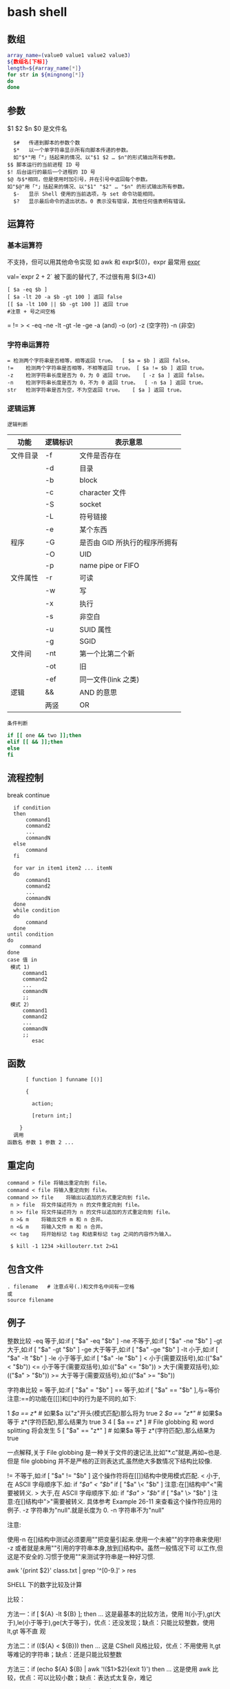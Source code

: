 ﻿* bash shell
** 数组
   #+BEGIN_SRC bash
     array_name=(value0 value1 value2 value3)
     ${数组名[下标]}
     length=${#array_name[*]}
     for str in ${mingnong[*]}
     do
     done
   #+END_SRC
** 参数
   $1 $2 $n
   $0 是文件名
   #+BEGIN_SRC shell
       $#	传递到脚本的参数个数
       $*	以一个单字符串显示所有向脚本传递的参数。
       如"$*"用「"」括起来的情况、以"$1 $2 … $n"的形式输出所有参数。
     $$	脚本运行的当前进程 ID 号
     $!	后台运行的最后一个进程的 ID 号
     $@	与$*相同，但是使用时加引号，并在引号中返回每个参数。
     如"$@"用「"」括起来的情况、以"$1" "$2" … "$n" 的形式输出所有参数。
       $-	显示 Shell 使用的当前选项，与 set 命令功能相同。
       $?	显示最后命令的退出状态。0 表示没有错误，其他任何值表明有错误。
   #+END_SRC
** 运算符
*** 基本运算符
 不支持，但可以用其他命令实现 如 awk 和 expr$(())，expr 最常用
    [[file:image/expr][expr]] 
   
    val=`expr 2 + 2` 被下面的替代了, 不过很有用
    $((3+4))
    #+BEGIN_SRC shell
          [ $a -eq $b ] 
          [ $a -lt 20 -a $b -gt 100 ] 返回 false
          [[ $a -lt 100 || $b -gt 100 ]] 返回 true
          #注意 + 号之间空格
    #+END_SRC
    = != > < -eq -ne -lt -gt -le -ge -a (and) -o (or) -z (空字符)
    -n (非空)

*** 字符串运算符
  #+BEGIN_SRC shell
  =	检测两个字符串是否相等，相等返回 true。	[ $a = $b ] 返回 false。
  !=	检测两个字符串是否相等，不相等返回 true。	[ $a != $b ] 返回 true。
  -z	检测字符串长度是否为 0，为 0 返回 true。	[ -z $a ] 返回 false。
  -n	检测字符串长度是否为 0，不为 0 返回 true。	[ -n $a ] 返回 true。
  str	检测字符串是否为空，不为空返回 true。	[ $a ] 返回 true。
  #+END_SRC
*** 逻辑运算
    : 逻辑判断
 # TITLE shell 的逻辑判断式
 | 功能     | 逻辑标识 | 表示意思                    |
 |----------+----------+-----------------------------|
 | 文件目录 | -f       | 文件是否存在                |
 |          | -d       | 目录                        |
 |          | -b       | block                       |
 |          | -c       | character 文件               |
 |          | -S       | socket                      |
 |          | -L       | 符号链接                    |
 |          | -e       | 某个东西                    |
 |----------+----------+-----------------------------|
 | 程序     | -G       | 是否由 GID 所执行的程序所拥有 |
 |          | -O       | UID                         |
 |          | -p       | name pipe or FIFO           |
 |----------+----------+-----------------------------|
 | 文件属性 | -r       | 可读                        |
 |          | -w       | 写                          |
 |          | -x       | 执行                        |
 |          | -s       | 非空白                      |
 |          | -u       | SUID 属性                    |
 |          | -g       | SGID                        |
 |----------+----------+-----------------------------|
 | 文件间   | -nt      | 第一个比第二个新            |
 |          | -ot      | 旧                          |
 |          | -ef      | 同一文件(link 之类)          |
 |----------+----------+-----------------------------|
 | 逻辑     | &&       | AND 的意思                   |
 |          | 两竖     | OR                          |
 |----------+----------+-----------------------------|
 : 条件判断
 #+BEGIN_SRC bash
 if [[ one && two ]];then
 elif [[ && ]];then
 else
 fi
 #+END_SRC
** 流程控制
   break continue
 #+BEGIN_SRC shell
     if condition
     then
         command1 
         command2
         ...
         commandN
     else
         command
     fi

     for var in item1 item2 ... itemN
     do
         command1
         command2
         ...
         commandN
     done
     while condition
     do
         command
     done
   until condition
   do
       command
   done
   case 值 in
    模式 1)
        command1
        command2
        ...
        commandN
        ;;
    模式 2）
        command1
        command2
        ...
        commandN
        ;;
           esac
 #+END_SRC
** 函数
   #+BEGIN_SRC shell
       [ function ] funname [()]

       {

         action;

         [return int;]

     }
   调用
 函数名 参数 1 参数 2 ...
   #+END_SRC
** 重定向
   #+BEGIN_SRC shell
     command > file	将输出重定向到 file。
     command < file	将输入重定向到 file。
     command >> file	将输出以追加的方式重定向到 file。
      n > file	将文件描述符为 n 的文件重定向到 file。
      n >> file	将文件描述符为 n 的文件以追加的方式重定向到 file。
      n >& m	将输出文件 m 和 n 合并。
      n <& m	将输入文件 m 和 n 合并。
      << tag	将开始标记 tag 和结束标记 tag 之间的内容作为输入。
 
      $ kill -1 1234 >killouterr.txt 2>&1
   #+END_SRC
** 包含文件
 #+BEGIN_SRC shell
 . filename   # 注意点号(.)和文件名中间有一空格
 或
 source filename
 #+END_SRC
** 例子
   整数比较
   -eq 等于,如:if [ "$a" -eq "$b" ]
   -ne 不等于,如:if [ "$a" -ne "$b" ]
   -gt 大于,如:if [ "$a" -gt "$b" ]
   -ge 大于等于,如:if [ "$a" -ge "$b" ]
   -lt 小于,如:if [ "$a" -lt "$b" ]
   -le 小于等于,如:if [ "$a" -le "$b" ]
   < 小于(需要双括号),如:(("$a" < "$b"))
   <= 小于等于(需要双括号),如:(("$a" <= "$b"))
   > 大于(需要双括号),如:(("$a" > "$b"))
   >= 大于等于(需要双括号),如:(("$a" >= "$b"))

字符串比较
= 等于,如:if [ "$a" = "$b" ]
== 等于,如:if [ "$a" == "$b" ],与=等价
注意:==的功能在[[]]和[]中的行为是不同的,如下:

1 [[ $a == z* ]] # 如果$a 以"z"开头(模式匹配)那么将为 true
2 [[ $a == "z*" ]] # 如果$a 等于 z*(字符匹配),那么结果为 true
3
4 [ $a == z* ] # File globbing 和 word splitting 将会发生
5 [ "$a" == "z*" ] # 如果$a 等于 z*(字符匹配),那么结果为 true

一点解释,关于 File globbing 是一种关于文件的速记法,比如"*.c"就是,再如~也是.
但是 file globbing 并不是严格的正则表达式,虽然绝大多数情况下结构比较像.

!= 不等于,如:if [ "$a" != "$b" ]
这个操作符将在[[]]结构中使用模式匹配.
< 小于,在 ASCII 字母顺序下.如:
if [[ "$a" < "$b" ]]
if [ "$a" \< "$b" ]
注意:在[]结构中"<"需要被转义.
> 大于,在 ASCII 字母顺序下.如:
if [[ "$a" > "$b" ]]
if [ "$a" \> "$b" ]
注意:在[]结构中">"需要被转义.
具体参考 Example 26-11 来查看这个操作符应用的例子.
-z 字符串为"null".就是长度为 0.
-n 字符串不为"null"

注意:

使用-n 在[]结构中测试必须要用""把变量引起来.使用一个未被""的字符串来使用! -z
或者就是未用""引用的字符串本身,放到[]结构中。虽然一般情况下可
以工作,但这是不安全的.习惯于使用""来测试字符串是一种好习惯.

awk '{print $2}' class.txt | grep '^[0-9.]' > res

SHELL 下的数字比较及计算

比较：

方法一：if [ ${A} -lt ${B} ]; then ...
这是最基本的比较方法，使用 lt(小于),gt(大于),le(小于等于),ge(大于等于)，优点：还没发现；缺点：只能比较整数，使用 lt,gt 等不直
观

方法二：if ((${A} < ${B})) then ...
这是 CShell 风格比较，优点：不用使用 lt,gt 等难记的字符串；缺点：还是只能比较整数

方法三：if (echo ${A} ${B} | awk '!($1>$2){exit 1}') then ...
这是使用 awk 比较，优点：可以比较小数；缺点：表达式太复杂，难记

方法四：if (echo ${A} - ${B} | bc -q | grep -q "^-"); then ...
这是使用 bc 计算比较，优点：可以比较小数；缺点：表达式更复杂，难记

计算：
方法一：typeset C=$(expr ${A} + ${B});
SHELL 中的基本工具，优点：方便检测变量是否为数字；缺点：只能计算整数，且只能计算加减法，不能计算乘除法

方法二：let "C=${A}+${B}"; 或 let "C=A+B"
内嵌命令计算，优点：能计算乘除法及位运算等；缺点：只能计算整数

方法三：typeset C=$((A+B))
CShell 风格的计算，优点：能计算乘除法及位运算等，简介，编写方便；缺点：不能计算小数

方法四：typeset C=${echo ${A} ${B} | awk '{print $1+$2}')
使用 awk 计算，优点：能计算小数，可以实现多种计算方式，计算灵活；缺点：表达式太复杂

方法五：typeset C=${echo ${A} + ${B} | bc -q)
使用 awk 计算，优点：能计算小数，计算方式比 awk 还多，计算灵活；缺点：表达式太复杂，小数点后面的位数必须使用 scale=N 来设置，否
则可能会将结果截断为整数

特殊字符

符号使用
；一般情况我们输出完一个命令需要按一个回车，如果你想在一行执行多个命令，中间可以用；号分割 cd /home ; ls
\* 表示任意字符（正则）
? 任一个字符
[abc] 列表项之一
[^abc] 对于列表取非也可以使用范围 [a-z] [0-9] [A-Z](所有字符和数字)
{} 循环列表时用 touch_{1,2,3}时就会建立 touch_1,touch_2,touch_3 循环出这三个文件，也会用 echo ${ab}c
~ home 目录 cd ~ （普通通话进入的是/home 目录下用户自己的家目录）
$ 提取变量值
`` $() 命令替换 touch `date +%F_\`date +%T\`` touch $(date +%F_$(date +%T))
$[] 整数计算 echo $[2+3] - * / % 浮点数用 echo "scale=3; 10/3" | bc -l (bc 用于计算的)
\ 转义后面的字符串 echo \\ 输出\ 转义特殊字符，为防止被 SHELL 解释 bash 中的特殊字符
"" '' 带空格串将空格视为串的一部分 echo "abc xyz" echo 'abc xyz'
`` 命令替换取命令的执行结果
$() 同上，但它弥补了``的嵌套缺陷
@ 无特殊含义
# 注释（一般编程都需要加注释，让其他团队队员对自己写的程序功能了解）
$ 变量取值
$() 命令替换
${} 变量名的范围
% 杀后台经常 jobs 号，取模运算(大家对取模应该并不陌生)
^ 取非和！雷同
& 用进程后台处理， &&用于逻辑与
\* 匹配任意字符串；计算乘法
() 子进程执行
- 减号，区间，cd - 回到上层目录，杀掉当前 jobs

_ （下划线）无特殊含义
+ 加号；杀掉当前 jobs（进程）
= 赋值
| 管道，|| 逻辑或
\ 转义当一些特殊符号如$是一个变量需要转义才不被 bash 解析
{} 命令列表 {ls;cd /;}
[] 字符通配符，[]也是用于测试命令
：空命令真值
；命令结束符
"" 软引 '' 硬引
< 输入重定向
> 输出重定向
>& 合并 2 和 1 输出
, 枚举分隔符
. 当前目录
/ 目录分隔符
? 单个字符
回车命令执行

这篇文章主要介绍了 Linux Shell 中的特殊符号和含义简明总结,本文汇总了包含了绝大部份的 Shell 特殊符号,对每一个符号的作用做了总
结,需要的朋友可以参考下

在 Linux Shell 中有很多的特殊符号，这对于我们写 Shell 脚本时要特别留意：一方面要知道这些特殊符号的用法，这些符号用好了可以达到
事半功倍的效果；但另一方面要避免这些特殊符号的过度使用而导致脚本难以调试、难以阅读。

这些特殊符号罗列出来大致如下：
复制代码代码如下:
# ; ;; . , / / ‘string'| ! $ ${} $? $$ $* “string”* ** ? : ^ $# $@ `command`{} [] [[]] () (()) || && {xx,yy,zz,…}~ ~+ ~- &
/ + – %= == !=

输出/输入重导向：
复制代码代码如下:
> >> < << : > &> 2&> 2<>>& >&2

下面就逐一介绍这些特殊符号的含义和用法……

# 井号 (comments)
这几乎是个满场都有的符号。
#!/bin/bash
井号也常出现在一行的开头，或者位于完整指令之后，这类情况表示符号后面的是注解文字，不会被执行。
# This line is comments.
echo “a = $a” # a = 0
由于这个特性，当临时不想执行某行指令时，只需在该行开头加上 # 就行了。这常用在撰写过程中。
#echo “a = $a” # a = 0
如果被用在指令中，或者引号双引号括住的话，或者在倒斜线的后面，那他就变成一般符号，不具上述的特殊功能。

~ 帐户的 home 目录
算是个常见的符号，代表使用者的 home 目录：cd ~；也可以直接在符号后加上某帐户的名称：cd ~user
或者当成是路径的一部份：~/bin；~+ 当前的工作目录，这个符号代表当前的工作目录，她和内建指令 pwd 的作用是相同的。
# echo ~+/var/log
~- 上次的工作目录，这个符号代表上次的工作目录。
# echo ~-/etc/httpd/logs

; 分号 (Command separator)
在 shell 中，担任”连续指令”功能的符号就是”分号”。譬如以下的例子：cd ~/backup ; mkdir startup ; cp ~/.* startup/.

;; 连续分号 (Terminator)
专用在 case 的选项，担任 Terminator 的角色。
case “$fop” inhelp) echo “Usage: Command -help -version filename” ;;version) echo “version 0.1″ ;;esac

. 逗号 (dot)
在 shell 中，使用者应该都清楚，一个 dot 代表当前目录，两个 dot 代表上层目录。
CDPATH=.:~:/home:/home/web:/var:/usr/local
在上行 CDPATH 的设定中，等号后的 dot 代表的就是当前目录的意思。
如果档案名称以 dot 开头，该档案就属特殊档案，用 ls 指令必须加上 -a 选项才会显示。除此之外，在 regular expression 中，一个
dot 代表匹配一个字元。

‘string' 单引号 (single quote)
被单引号用括住的内容，将被视为单一字串。在引号内的代表变数的$符号，没有作用，也就是说，他被视为一般符号处理，防止任何变量
替换。
heyyou=homeecho ‘$heyyou' # We get $heyyou

“string” 双引号 (double quote)
被双引号用括住的内容，将被视为单一字串。它防止通配符扩展，但允许变量扩展。这点与单引数的处理方式不同。
heyyou=homeecho “$heyyou” # We get home
`command` 倒引号 (backticks)
在前面的单双引号，括住的是字串，但如果该字串是一列命令列，会怎样？答案是不会执行。要处理这种情况，我们得用倒单引号来做。
fdv=`date +%F`echo “Today $fdv”
在倒引号内的 date +%F 会被视为指令，执行的结果会带入 fdv 变数中。

, 逗点 (comma)
这个符号常运用在运算当中当做”区隔”用途。如下例
#!/bin/bashlet “t1 = ((a = 5 + 3, b = 7 – 1, c = 15 / 3))”echo “t1 = $t1, a = $a, b = $b”

/ 斜线 (forward slash)
在路径表示时，代表目录。
cd /etc/rc.dcd ../..cd /
通常单一的 / 代表 root 根目录的意思；在四则运算中，代表除法的符号。
let “num1 = ((a = 10 / 2, b = 25 / 5))”

\ 倒斜线 (escape)
在交互模式下的 escape 字元，有几个作用；放在指令前，有取消 aliases 的作用；放在特殊符号前，则该特殊符号的作用消失；放在指令
的最末端，表示指令连接下一行。
# type rm
rm is aliased to `rm -i'
# \rm .\*.log
上例，我在 rm 指令前加上 escape 字元，作用是暂时取消别名的功能，将 rm 指令还原。
# bkdir=/home
# echo “Backup dir, \$bkdir = $bkdir”
Backup dir, $bkdir = /home
上例 echo 内的 \$bkdir，escape 将 $ 变数的功能取消了，因此，会输出 $bkdir，而第二个 $bkdir 则会输出变数的内容 /home。

| 管道 (pipeline)
pipeline 是 UNIX 系统，基础且重要的观念。连结上个指令的标准输出，做为下个指令的标准输入。
who | wc -l
善用这个观念，对精简 script 有相当的帮助。

! 惊叹号(negate or reverse)
通常它代表反逻辑的作用，譬如条件侦测中，用 != 来代表”不等于”
if [ "$?" != 0 ]thenecho “Executes error”exit 1fi
在规则表达式中她担任 “反逻辑” 的角色
ls a[!0-9]
上例，代表显示除了 a0, a1 …. a9 这几个文件的其他文件。

: 冒号
在 bash 中，这是一个内建指令：”什么事都不干”，但返回状态值 0。
:
echo $? # 回应为 0
: > f.$$
上面这一行，相当于 cat /dev/null > f.$$。不仅写法简短了，而且执行效率也好上许多。
有时，也会出现以下这类的用法
: ${HOSTNAME?} ${USER?} ${MAIL?}
这行的作用是，检查这些环境变数是否已设置，没有设置的将会以标准错误显示错误讯息。像这种检查如果使用类似 test 或 if 这类的做
法，基本上也可以处理，但都比不上上例的简洁与效率。
除了上述之外，还有一个地方必须使用冒号
PATH=$PATH:$HOME/fbin:$HOME/fperl:/usr/local/mozilla
在使用者自己的 HOME 目录下的 .bash_profile 或任何功能相似的档案中，设定关于”路径”的场合中，我们都使用冒号，来做区隔。

? 问号 (wild card)
在文件名扩展(Filename expansion)上扮演的角色是匹配一个任意的字元，但不包含 null 字元。
# ls a?a1
善用她的特点，可以做比较精确的档名匹配。

\* 星号 (wild card)
相当常用的符号。在文件名扩展(Filename expansion)上，她用来代表任何字元，包含 null 字元。
# ls a*a a1 access_log
在运算时，它则代表 “乘法”。
let “fmult=2*3″
除了内建指令 let，还有一个关于运算的指令 expr，星号在这里也担任”乘法”的角色。不过在使用上得小心，他的前面必须加上 escape 字
元。

\** 次方运算
两个星号在运算时代表 “次方” 的意思。
let “sus=2**3″echo “sus = $sus” # sus = 8

$ 钱号(dollar sign)
变量替换(Variable Substitution)的代表符号。
vrs=123echo “vrs = $vrs” # vrs = 123
另外，在 Regular Expressions 里被定义为 “行” 的最末端 (end-of-line)。这个常用在 grep、sed、awk 以及 vim(vi) 当中。

${} 变量的正规表达式
bash 对 ${} 定义了不少用法。以下是取自线上说明的表列
${parameter:-word} ${parameter:=word} ${parameter:?word} ${parameter:+word} ${parameter:offset} ${parameter:offset:length}
${!prefix*} ${#parameter} ${parameter#word} ${parameter##word} ${parameter%word} ${parameter%%word} ${parameter/pattern/
string} ${parameter//pattern/string}

$*引用 script 的执行引用变量，引用参数的算法与一般指令相同，指令本身为 0，其后为 1，然后依此类推。引用变量的代表方式如下：
$0, $1, $2, $3, $4, $5, $6, $7, $8, $9, ${10}, ${11}…..
个位数的，可直接使用数字，但两位数以上，则必须使用 {} 符号来括住。
$* 则是代表所有引用变量的符号。使用时，得视情况加上双引号。
echo “$*”
还有一个与 $* 具有相同作用的符号，但效用与处理方式略为不同的符号。

$@
$@ 与 $* 具有相同作用的符号，不过她们两者有一个不同点。
符号 $* 将所有的引用变量视为一个整体。但符号 $@ 则仍旧保留每个引用变量的区段观念。
$#
这也是与引用变量相关的符号，她的作用是告诉你，引用变量的总数量是多少。
echo “$#”

$? 状态值 (status variable)
一般来说，UNIX(linux) 系统的进程以执行系统调用 exit() 来结束的。这个回传值就是 status 值。回传给父进程，用来检查子进程的执行
状态。
一般指令程序倘若执行成功，其回传值为 0；失败为 1。
tar cvfz dfbackup.tar.gz /home/user > /dev/nullecho “$?”$$
由于进程的 ID 是唯一的，所以在同一个时间，不可能有重复性的 PID。有时，script 会需要产生临时文件，用来存放必要的资料。而此
script 亦有可能在同一时间被使用者们使用。在这种情况下，固定文件名在写法上就显的不可靠。唯有产生动态文件名，才能符合需要。
符号$$ 或许可以符合这种需求。它代表当前 shell 的 PID。
echo “$HOSTNAME, $USER, $MAIL” > ftmp.$$
使用它来作为文件名的一部份，可以避免在同一时间，产生相同文件名的覆盖现象。
ps: 基本上，系统会回收执行完毕的 PID，然后再次依需要分配使用。所以 script 即使临时文件是使用动态档名的写法，如果 script 执
行完毕后仍不加以清除，会产生其他问题。
() 指令群组 (command group)
用括号将一串连续指令括起来，这种用法对 shell 来说，称为指令群组。如下面的例子：(cd ~ ; vcgh=`pwd` ; echo $vcgh)，指令群组
有一个特性，shell 会以产生 subshell 来执行这组指令。因此，在其中所定义的变数，仅作用于指令群组本身。我们来看个例子
# cat ftmp-01#!/bin/basha=fsh(a=incg ; echo -e “/n $a /n”)echo $a# ./ftmp-01incgfsh
除了上述的指令群组，括号也用在 array 变数的定义上；另外也应用在其他可能需要加上 escape 字元才能使用的场合，如运算式。

(())
这组符号的作用与 let 指令相似，用在算数运算上，是 bash 的内建功能。所以，在执行效率上会比使用 let 指令要好许多。
#!/bin/bash(( a = 10 ))echo -e “inital value, a = $a/n”(( a++ ))echo “after a++, a = $a”

{} 大括号 (Block of code)
有时候 script 当中会出现，大括号中会夹着一段或几段以”分号”做结尾的指令或变数设定。
# cat ftmp-02#!/bin/basha=fsh{a=inbc ; echo -e “/n $a /n”}echo $a# ./ftmp-02inbcinbc
这种用法与上面介绍的指令群组非常相似，但有个不同点，它在当前的 shell 执行，不会产生 subshell。
大括号也被运用在 “函数” 的功能上。广义地说，单纯只使用大括号时，作用就像是个没有指定名称的函数一般。因此，这样写 script 也
是相当好的一件事。尤其对输出输入的重导向上，这个做法可精简 script 的复杂度。
此外，大括号还有另一种用法，如下
{xx,yy,zz,…}
这种大括号的组合，常用在字串的组合上，来看个例子
mkdir {userA,userB,userC}-{home,bin,data}
我们得到 userA-home, userA-bin, userA-data, userB-home, userB-bin, userB-data, userC-home, userC-bin, userC-data，这几个目
录。这组符号在适用性上相当广泛。能加以善用的话，回报是精简与效率。像下面的例子
chown root /usr/{ucb/{ex,edit},lib/{ex?.?*,how_ex}}
如果不是因为支援这种用法，我们得写几行重复几次呀！

[] 中括号
常出现在流程控制中，扮演括住判断式的作用。if [ "$?" != 0 ]thenecho “Executes error”exit 1fi
这个符号在正则表达式中担任类似 “范围” 或 “集合” 的角色
rm -r 200[1234]
上例，代表删除 2001, 2002, 2003, 2004 等目录的意思。

[[]]
这组符号与先前的 [] 符号，基本上作用相同，但她允许在其中直接使用 || 与 && 逻辑等符号。
#!/bin/bashread akif [[ $ak > 5 || $ak < 9 ]]thenecho $akfi || 逻辑符号这个会时常看到，代表 or 逻辑的符号。 && 逻辑符号这
个也会常看到，代表 and 逻辑的符号。 & 后台工作单一个& 符号，且放在完整指令列的最后端，即表示将该指令列放入后台中工作。tar
cvfz data.tar.gz data > /dev/null &
/ 单字边界
这组符号在规则表达式中，被定义为”边界”的意思。譬如，当我们想找寻 the 这个单字时，如果我们用
grep the FileA
你将会发现，像 there 这类的单字，也会被当成是匹配的单字。因为 the 正巧是 there 的一部份。如果我们要必免这种情况，就得加上
“边界” 的符号
grep ‘/' FileA

+ 加号 (plus)
在运算式中，她用来表示 “加法”。
expr 1 + 2 + 3
此外在规则表达式中，用来表示”很多个”的前面字元的意思。
# grep '10/+9′ fileB109100910000910000931010009#这个符号在使用时，前面必须加上 escape 字元。

- 减号 (dash)
在运算式中，她用来表示 “减法”。
expr 10 – 2
此外也是系统指令的选项符号。
ls -expr 10 – 2
在 GNU 指令中，如果单独使用 – 符号，不加任何该加的文件名称时，代表”标准输入”的意思。这是 GNU 指令的共通选项。譬如下例
tar xpvf -
这里的 – 符号，既代表从标准输入读取资料。
不过，在 cd 指令中则比较特别
cd -
这代表变更工作目录到”上一次”工作目录。

% 除法 (Modulo)
在运算式中，用来表示 “除法”。
expr 10 % 2
此外，也被运用在关于变量的规则表达式当中的下列
${parameter%word}${parameter%%word}
一个 % 表示最短的 word 匹配，两个表示最长的 word 匹配。
** set 设定参数变量
   #+BEGIN_SRC shell
     #!/bin/bashh
     echo the date is $(date)
     set $(date)
     echo The month is $2
     exit 0

   #+END_SRC
    set 命令用于设置 shell。
    set 指令能设置所使用 shell 的执行方式，可依照不同的需求来做设置。

语法
set [+-abCdefhHklmnpPtuvx]
参数说明：

-a 　标示已修改的变量，以供输出至环境变量。
-b 　使被中止的后台程序立刻回报执行状态。
-C 　转向所产生的文件无法覆盖已存在的文件。
-d 　Shell 预设会用杂凑表记忆使用过的指令，以加速指令的执行。使用-d 参数可取消。
-e 　若指令传回值不等于 0，则立即退出 shell。
-f　 　取消使用通配符。
-h 　自动记录函数的所在位置。
-H Shell 　可利用"!"加<指令编号>的方式来执行 history 中记录的指令。
-k 　指令所给的参数都会被视为此指令的环境变量。
-l 　记录 for 循环的变量名称。
-m 　使用监视模式。
-n 　只读取指令，而不实际执行。
-p 　启动优先顺序模式。
-P 　启动-P 参数后，执行指令时，会以实际的文件或目录来取代符号连接。
-t 　执行完随后的指令，即退出 shell。
-u 　当执行时使用到未定义过的变量，则显示错误信息。
-v 　显示 shell 所读取的输入值。
-x 　执行指令后，会先显示该指令及所下的参数。
+<参数> 　取消某个 set 曾启动的参数。
** 库
*** shift 把参数左移一位
*** trap 一般是收到信号，进行收尾工作
   [[file:image/trap.png][trap]] 
   第一次 会执行中断，第二次中断清除，会直接退出
    trap -l 查看信号
    trap command signal
    trap - INT 清除中断
*** exec [-cl] [-a name] [command [arguments]]
   1. 执行新进程, 现在这个是父进程
   2.修改当前文件描述符 exec 3 < afile, 很少用 
*** 命令执行 $(command) 不要用 `command`
*** i/o
   read
** 功能调用 
  要想 一段字符当命令运行， 用 $() 或 `` 
=======
* Linux 最常用命令汇总
** 安装包管理类
   //centos
   yum provides */libgcc_s.so.1    //根据文件名检查所属的包 
   yum search python       //查找与指定关键词相关的包
   yum info python         //查看指定包的信息
   yum list python         //查看指定包的简要信息
   yum install net-tools       //安装指定的包(net-tools 包含 netstat 和 ifconfig 命令)
   yum remove libevent     //删除指定的包
   rpm -ivh xxxx.rpm --test    //安装指定的 rpm 包，加上--test 代表只是测试
   rpm -e --nodeps openjavasdk //强行删除指定的包
   rpm -q python           //查询是否安装了该包
   rpm -ql python          //查询包安装涉及的目录
   rpm -qR python          //显示依赖项目，R=Require

   //ubuntu
   apt-cache show package  //获取包的相关信息，如说明、大小、版本等   
   apt-cache search package    //搜索软件包，同 yum search
   apt-cache showpkg package_name  //显示软件包的依赖关系信息
   apt-cache depends package_name  //显示指定软件包所依赖的软件包。
   sudo dpkg -I iptux.deb#查看 iptux.deb 软件包的详细信息，包括软件名称、版本以及大小等（其中-I 等价于--info）
   sudo dpkg -c iptux.deb#查看 iptux.deb 软件包中包含的文件结构（其中-c 等价于--contents）
   sudo dpkg -i iptux.deb#安装 iptux.deb 软件包（其中-i 等价于--install）
   sudo dpkg -l iptux#查看 iptux 软件包的信息（软件名称可通过 dpkg -I 命令查看，其中-l 等价于--list）
   sudo dpkg -L iptux#查看 iptux 软件包安装的所有文件（软件名称可通过 dpkg -I 命令查看，其中-L 等价于--listfiles）
   sudo dpkg -s iptux#查看 iptux 软件包的详细信息（软件名称可通过 dpkg -I 命令查看，其中-s 等价于--status）
   sudo dpkg -r iptux#卸载 iptux 软件包（软件名称可通过 dpkg -I 命令查看，其中-r 等价于--remove）
   注：dpkg 命令无法自动解决依赖关系。如果安装的 deb 包存在依赖包，则应避免使用此命令，或者按照依赖关系顺序安装依赖包。

** 文件管理类
   find 路径 -iname "*.jar" -exec cp {} 目标目录 \;    //find 和 cp 联动操作
** 进程\网络查看类
   ps -aux         //查看所有进程
   pgrep cron      //查询应用是否在运行，成功则返回 pid
   netstat –apn        //查看所有占用了网络端口的应用
   netstat -tl     //参数“-t”是显示 tcp 数据包的连接行为，参数“-l”是显示监听状态。如果"netstat -tl"输出结果如上面代码所示，则说明服务器端 ssh 服务已启动。
   ip addr         //查看 ip 地址
** 后台运行
linux 命令行重定向：在 shell 中，分别用 0，1，2 分别代表标准输入，标准输出，异常输出。 
在 linux 中，有个特殊的文件/dev/null，向其写入数据都会被丢弃。

 nohup ./startWebLogic.sh &  //让程序在后台运行，输出文件为 nohup.out
 nohup command > myout.file 2>&1 &   //输出文件重定向为 myout.file
 nohup command >/dev/null 2>$1 &    //×××忽略所有输出，重要×××
 jobs -l               //查看当前正在运行的 job
 fg %s                 //关闭指定的 job
** 定时运行
cron 是 linux 中用于处理定时任务的工具，关键信息格式：分时日月周

分钟　（0-59） 
小时　（0-23） 
日期　（1-31） 
月份　（1-12） 
星期　（0-7）//0 7 代表星期天 #周月日不可同时存在，否则语法错误。

*/3 * * * *    ls       #   每三分钟执行一次 ls

crontab -e      //编辑当前用户的 cron 任务
crontab -l      //列出当前用户的 cron 任务
crontab -r      //删除当前任务的 cron 任务

service crond start|stop|restart|reload //对 cron 服务进行控制

系统定时任务配置

目录位置	描述
/etc/cron.hourly	目录下的脚本会每个小时让执行一次，在每小时的 17 分钟时运行；
/etc/cron.daily	目录下的脚本会每天让执行一次，在每天的 6 点 25 分时运行；
/etc/cron.weekly	目录下的脚本会每周让执行一次，在每周第七天的 6 点 47 分时运行；
/etc/cron.mouthly	目录下的脚本会每月让执行一次，在每月 1 号的 6 点 52 分时运行；
** 创建快捷方式
linux 的快捷方式都存放于 /usr/share/applications，后缀名为.desktop,范例如下：

[Desktop Entry]
Name=eclipse
Comment=eclipse ide
Exec=/opt/eclipse_j2ee/eclipse
Icon=/opt/eclipse_j2ee/icon.xpm
Terminal=false
Type=Application
Categories=Application;Development;
StartupNotify=true

** 清理 boot 内核
ubuntu 使用时间长了后，积累了不少已经过期的内核，导致 boot 区不够用。

#查询
dpkg --get-selections |grep linux-image
#查看当前内核版本
uname -a
#清理指定版本内核（重要：可别把当前版本给清理了）
sudo apt-get purge linux-image-3.5.0-17-generic
#也可以使用自动删除(比较安全，定期执行下即可)
sudo apt-get autoremove

** 修改 ip 地址
ip addr #查看当前的 ip 地址
cat /etc/resolv.conf    #查看 dns 网络地址
vim /etc/sysconfig/network-scripts/ifcfg-exxx   #编辑网卡配置文件

BOOTPROTO="static" 网卡获得 ip 地址的方式，static（静态 ip 地址）dhcp（通过 dhcp 协议获取 ip）
IPADDR="192.168.211.144"
GATEWAY="192.168.211.2" #重要：虚拟机 linux 设静态 ip 必须设置 Gateway，而且一定指向 x.x.x.2 那个地址
ONBOOT="yes" 系统启动时是否设置此网络接口，设置为 yes 时，系统启动时激活此设备。默认设置为 yes
* Linux 企业运维人员最常用 150 个命令汇总
** 线上查询及帮助命令(2 个) 
man 查看命令帮助，命令的词典，更复杂的还有 info，但不常用。 
help 查看 Linux 内置命令的帮助，比如 cd 命令。
** 文件和目录操作命令(18 个)
ls 全拼 list，功能是列出目录的内容及其内容属性信息。
cd 全拼 change directory，功能是从当前工作目录切换到指定的工作目录。
cp 全拼 copy，其功能为复制文件或目录。
find 查找的意思，用于查找目录及目录下的文件。
mkdir 全拼 make directories，其功能是创建目录。
mv 全拼 move，其功能是移动或重命名文件。
pwd 全拼 print working directory，其功能是显示当前工作目录的绝对路径。
rename 用于重命名文件。
rm 全拼 remove，其功能是删除一个或多个文件或目录。
rmdir 全拼 remove empty directories，功能是删除空目录。
touch 创建新的空文件，改变已有文件的时间戳属性。
tree 功能是以树形结构显示目录下的内容。
basename 显示文件名或目录名。
dirname 显示文件或目录路径。
chattr 改变文件的扩展属性。
lsattr 查看文件扩展属性。
file 显示文件的类型。
md5sum 计算和校验文件的 MD5 值。
** 查看文件及内容处理命令（21 个） 
cat 全拼 concatenate，功能是用于连接多个文件并且打印到屏幕输出或重定向到指定文件中。
tac tac 是 cat 的反向拼写，因此命令的功能为反向显示文件内容。
more 分页显示文件内容。
less 分页显示文件内容，more 命令的相反用法。
head 显示文件内容的头部。
tail 显示文件内容的尾部。
cut 将文件的每一行按指定分隔符分割并输出。
split 分割文件为不同的小片段。
paste 按行合并文件内容。
sort 对文件的文本内容排序。
uniq 去除重复行。oldboy
wc 统计文件的行数、单词数或字节数。
iconv 转换文件的编码格式。
dos2unix 将 DOS 格式文件转换成 UNIX 格式。
diff 全拼 difference，比较文件的差异，常用于文本文件。
vimdiff 命令行可视化文件比较工具，常用于文本文件。
rev 反向输出文件内容。
grep/egrep 过滤字符串，三剑客老三。
join 按两个文件的相同字段合并。
tr 替换或删除字符。
vi/vim 命令行文本编辑器。
** 文件压缩及解压缩命令（4 个）
tar 打包压缩。oldboy
unzip 解压文件。
gzip gzip 压缩工具。
zip 压缩工具。

** 信息显示命令（11 个）
uname 显示操作系统相关信息的命令。
hostname 显示或者设置当前系统的主机名。
dmesg 显示开机信息，用于诊断系统故障。
uptime 显示系统运行时间及负载。
stat 显示文件或文件系统的状态。
du 计算磁盘空间使用情况。
df 报告文件系统磁盘空间的使用情况。
top 实时显示系统资源使用情况。
free 查看系统内存。
date 显示与设置系统时间。
cal 查看日历等时间信息。
** 搜索文件命令（4 个） 
which 查找二进制命令，按环境变量 PATH 路径查找。
find 从磁盘遍历查找文件或目录。
whereis 查找二进制命令，按环境变量 PATH 路径查找。
locate 从数据库 (/var/lib/mlocate/mlocate.db) 查找命令，使用 updatedb 更新库。
** 用户管理命令（10 个） 
useradd 添加用户。 
usermod 修改系统已经存在的用户属性。
userdel 删除用户。 
groupadd 添加用户组。
passwd 修改用户密码。
chage 修改用户密码有效期限。
id 查看用户的 uid,gid 及归属的用户组。
su 切换用户身份。
visudo 编辑/etc/sudoers 文件的专属命令。
sudo 以另外一个用户身份（默认 root 用户）执行事先在 sudoers 文件允许的命令。

** 基础网络操作命令（11 个）
telnet 使用 TELNET 协议远程登录。
ssh 使用 SSH 加密协议远程登录。
scp 全拼 secure copy，用于不同主机之间复制文件。
wget 命令行下载文件。

ping

测试主机之间网络的连通性。

route

显示和设置 linux 系统的路由表。

ifconfig

查看、配置、启用或禁用网络接口的命令。

ifup

启动网卡。

ifdown

关闭网卡。

netstat

查看网络状态。

ss

查看网络状态。

深入网络操作命令（9 个）

nmap

网络扫描命令。

lsof

全名 list open files，也就是列举系统中已经被打开的文件。

mail

发送和接收邮件。

mutt

邮件管理命令。

nslookup

交互式查询互联网 DNS 服务器的命令。

dig

查找 DNS 解析过程。

host

查询 DNS 的命令。

traceroute

追踪数据传输路由状况。

tcpdump

命令行的抓包工具。

有关磁盘与文件系统的命令（16 个）

mount

挂载文件系统。

umount

卸载文件系统。

fsck

检查并修复 Linux 文件系统。

dd

转换或复制文件。

dumpe2fs

导出 ext2/ext3/ext4 文件系统信息。

dump

ext2/3/4 文件系统备份工具。

fdisk

磁盘分区命令，适用于 2TB 以下磁盘分区。

parted

磁盘分区命令，没有磁盘大小限制，常用于 2TB 以下磁盘分区。

mkfs

格式化创建 Linux 文件系统。

partprobe

更新内核的硬盘分区表信息。

e2fsck

检查 ext2/ext3/ext4 类型文件系统。

mkswap

创建 Linux 交换分区。

swapon

启用交换分区。

swapoff

关闭交换分区。

sync

将内存缓冲区内的数据写入磁盘。

resize2fs

调整 ext2/ext3/ext4 文件系统大小。

系统权限及用户授权相关命令（4 个）

chmod

改变文件或目录权限。

chown

改变文件或目录的属主和属组。

chgrp

更改文件用户组。

umask

显示或设置权限掩码。

查看系统用户登陆信息的命令（7 个）

whoami

显示当前有效的用户名称，相当于执行 id -un 命令。

who

显示目前登录系统的用户信息。

w

显示已经登陆系统的用户列表，并显示用户正在执行的指令。

last

显示登入系统的用户。

lastlog

显示系统中所有用户最近一次登录信息。

users

显示当前登录系统的所有用户的用户列表。

finger

查找并显示用户信息。

内置命令及其它（19 个）

echo

打印变量，或直接输出指定的字符串

printf

将结果格式化输出到标准输出。

rpm

管理 rpm 包的命令。

yum

自动化简单化地管理 rpm 包的命令。

watch

周期性的执行给定的命令，并将命令的输出以全屏方式显示。

alias

设置系统别名。

unalias

取消系统别名。

date

查看或设置系统时间。

clear

清除屏幕，简称清屏。

history

查看命令执行的历史纪录。

eject

弹出光驱。

time

计算命令执行时间。

nc

功能强大的网络工具。

xargs

将标准输入转换成命令行参数。

exec

调用并执行指令的命令。

export

设置或者显示环境变量。

unset

删除变量或函数。

type

用于判断另外一个命令是否是内置命令。

bc

命令行科学计算器

系统管理与性能监视命令(9 个)

chkconfig

管理 Linux 系统开机启动项。

vmstat

虚拟内存统计。

mpstat

显示各个可用 CPU 的状态统计。

iostat

统计系统 IO。

sar

全面地获取系统的 CPU、运行队列、磁盘 I/O、分页（交换区）、内存、CPU 中断和网络等性能数据。

ipcs

用于报告 Linux 中进程间通信设施的状态，显示的信息包括消息列表、共享内存和信号量的信息。

ipcrm

用来删除一个或更多的消息队列、信号量集或者共享内存标识。

strace

用于诊断、调试 Linux 用户空间跟踪器。我们用它来监控用户空间进程和内核的交互，比如系统调用、信号传递、进程状态变更等。

ltrace

命令会跟踪进程的库函数调用,它会显现出哪个库函数被调用。

关机/重启/注销和查看系统信息的命令（6 个）

shutdown

关机。

halt

关机。

poweroff

关闭电源。

logout

退出当前登录的 Shell。

exit

退出当前登录的 Shell。

Ctrl+d

退出当前登录的 Shell 的快捷键。

进程管理相关命令（15 个）

bg

将一个在后台暂停的命令，变成继续执行  （在后台执行）。

fg

将后台中的命令调至前台继续运行。

jobs

查看当前有多少在后台运行的命令。

kill

终止进程。

killall

通过进程名终止进程。

pkill

通过进程名终止进程。

crontab

定时任务命令。

ps

显示进程的快照。

pstree

树形显示进程。

nice/renice

调整程序运行的优先级。

nohup

忽略挂起信号运行指定的命令。

pgrep

查找匹配条件的进程。

runlevel

查看系统当前运行级别。

init

切换运行级别。

service

启动、停止、重新启动和关闭系统服务，还可以显示所有系统服务的当前状态。
>>>>>>> b78813fb51481d8d9e0e2178a5c96fdc0c31ef5a
* shell mode 
** shell 集成工具
*** 定义 shell 
    #+BEGIN_SRC lisp 
      '((shell :variables shell-default-shell 'eshell)))
    #+END_SRC
    可选
 - =eshell=
 - =shell=
 - =term=
 - =ansi-term=
 - =multi-term=
 通过 spc ' 可快速访问
*** 配置 shell
 #+BEGIN_SRC lisp
    (setq-default dotspacemacs-configuration-layers
                  '((shell :variables
                           shell-default-position 'bottom
                           shell-default-height 30)))

   执行程序   '((shell :variables shell-default-term-shell "/bin/bash"))
   宽度'((shell :variables shell-default-full-span nil))
   在 类似命令的字串前面 按 i, 会当命令执行
 #+END_SRC
*** Key bindings
  | Key Binding | Description                                                    |
  |-------------+----------------------------------------------------------------|
  | ~SPC '​~     | Open, close or go to the default shell                         |
  | ~SPC p '​~   | Open a shell in the project's root                             |
  | ~SPC a s e~ | Open, close or go to an =eshell=                               |
  | ~SPC a s i~ | Open, close or go to a =shell=                                 |
  | ~SPC a s m~ | Open, close or go to a =multi-term=    , 打开多进程 shell       |
  | ~SPC a s t~ | Open, close or go to a =ansi-term=                             |
  | ~SPC a s T~ | Open, close or go to a =term=                                  |
  | ~SPC m H~   | 历史 browse history with =helm= (works in =eshell= and =shell=) |
  | ~C-j~       | next item in history                                           |
  | ~C-k~       | previous item in history                                       |

  *Note:* You can open multiple shells using a numerical prefix argument,
  for instance pressing ~2 SPC '​~ will a second default shell, the
  number of shell is indicated on the mode-line.

  *Note:* Use the universal prefix argument ~SPC u SPC '​~ to open the shell
  in the current buffer instead of a popup.

**** Multi-term

  | Key Binding | Description                  |
  |-------------+------------------------------|
  | ~SPC m c~   | create a new multi-term      |
  | ~SPC m n~   | go to next multi-term        |
  | ~SPC m p~   | go to previous multi-term    |
  | ~SPC p $ t~ | run multi-term shell in root |

  | Key Binding        | Description                                |
  |--------------------+--------------------------------------------|
  | ~SPC m H~ or ~M-l~ | shell commands history using a helm buffer |
** shell-script
   支持 .sh 和 .fish 脚本
   fish  the friendly interactive shell
*** 安装
    fish
    #+BEGIN_SRC shell
      sudo apt-add-repository ppa:fish-shell/release-2
      sudo apt-get update
      sudo apt-get install fish
    #+END_SRC
    - Auto-completion using [[https://github.com/Alexander-Miller/company-shell][company-shell]]
    In order to enable =sh= scripts linting, install [[https://www.shellcheck.net/][shellcheck]].
    In order to enable =sh= scripts style checking, install [[https://github.com/openstack-dev/bashate][bashate]].
*** 功能
**** company-shell
- company-shell offers 3 backends for 3 different sources:
  -company-shell - 完成$PATH 包含的程序　providing completions for binaries that are found on your $PATH
  -company-fish-shell - 完成 fish 的函数 providing completions for fish-shell’s functions, both builtin as well as user-defined
  -company-shell-env -  完成环境变量 providing completions for environment variables based on the env command
- 报错 Company: backend (company-shell company-shell-env company-fish-shell) error "Wrong type argument: stringp, nil" with args (candidates ech)
  To find the documentation for a completion candidate(候选) c company-shell and company-fish-shell will both first try the output of man c.
  If c does not have a manpage they will then use c --help as a fallback. 
  The latter needs to be enabled manually (see the desciption about company-shell-use-help-arg below).
  The meta doc-string (shown in the minibuffer during completion) is provided by (the first line of) whatis c.
* 机器创造对象 ，编程语言创造对象
* shell
  特殊字符
  变量和参数
  变量替换赋值
  退出状态 

  test 结构
  操作字符串
  指定类型变量
  循环分支
  
  作业控制
  
  外部命令
  时间、日期命令
  文本处理命令
  终端控制命令

<<<<<<< HEAD
=======
 There are no doc- or meta-strings for company-shell-env.
* 运行 shell
  systemctl status networking.service
